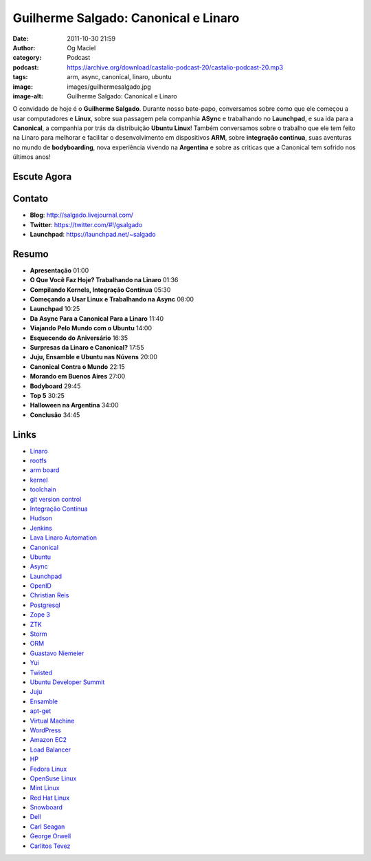 Guilherme Salgado: Canonical e Linaro
#####################################
:date: 2011-10-30 21:59
:author: Og Maciel
:category: Podcast
:podcast: https://archive.org/download/castalio-podcast-20/castalio-podcast-20.mp3
:tags: arm, async, canonical, linaro, ubuntu
:image: images/guilhermesalgado.jpg
:image-alt: Guilherme Salgado: Canonical e Linaro

O convidado de hoje é o **Guilherme Salgado**. Durante nosso bate-papo,
conversamos sobre como que ele começou a usar computadores e **Linux**,
sobre sua passagem pela companhia **ASync** e trabalhando no
**Launchpad**, e sua ida para a **Canonical**, a companhia por trás da
distribuição **Ubuntu Linux**! Também conversamos sobre o trabalho que
ele tem feito na Linaro para melhorar e facilitar o desenvolvimento em
dispositivos \ **ARM**, sobre **integração contínua**, suas aventuras no
mundo de **bodyboarding**, nova experiência vivendo na **Argentina** e
sobre as criticas que a Canonical tem sofrido nos últimos anos!

Escute Agora
------------

.. podcast:: castalio-podcast-20

Contato
-------
- **Blog**: http://salgado.livejournal.com/
- **Twitter**: https://twitter.com/#!/gsalgado
- **Launchpad**: https://launchpad.net/~salgado

Resumo
------
-  **Apresentação** 01:00
-  **O Que Você Faz Hoje? Trabalhando na Linaro** 01:36
-  **Compilando Kernels, Integração Contínua** 05:30
-  **Começando a Usar Linux e Trabalhando na Async** 08:00
-  **Launchpad** 10:25
-  **Da Async Para a Canonical Para a Linaro** 11:40
-  **Viajando Pelo Mundo com o Ubuntu** 14:00
-  **Esquecendo do Aniversário** 16:35
-  **Surpresas da Linaro e Canonical?** 17:55
-  **Juju, Ensamble e Ubuntu nas Núvens** 20:00
-  **Canonical Contra o Mundo** 22:15
-  **Morando em Buenos Aires** 27:00
-  **Bodyboard** 29:45
-  **Top 5** 30:25
-  **Halloween na Argentina** 34:00
-  **Conclusão** 34:45

.. top5::

    :music:
        * Muse
        * The Smashing Pumpkins
        * Fiona Apple
        * Oasis
        * Pearl Jam
        * Nirvana
    :movie:
        * Donnie Darko
        * O Silêncio dos Inocentes
        * O Segredo dos Seus Olhos
        * Crash
    :book:
        * Dragons of Eden
        * 1984
        * Admirável Mundo Novo
        * Os Miseráveis

Links
-----
-  `Linaro`_
-  `rootfs`_
-  `arm board`_
-  `kernel`_
-  `toolchain`_
-  `git version control`_
-  `Integração Contínua`_
-  `Hudson`_
-  `Jenkins`_
-  `Lava Linaro Automation`_
-  `Canonical`_
-  `Ubuntu`_
-  `Async`_
-  `Launchpad`_
-  `OpenID`_
-  `Christian Reis`_
-  `Postgresql`_
-  `Zope 3`_
-  `ZTK`_
-  `Storm`_
-  `ORM`_
-  `Guastavo Niemeier`_
-  `Yui`_
-  `Twisted`_
-  `Ubuntu Developer Summit`_
-  `Juju`_
-  `Ensamble`_
-  `apt-get`_
-  `Virtual Machine`_
-  `WordPress`_
-  `Amazon EC2`_
-  `Load Balancer`_
-  `HP`_
-  `Fedora Linux`_
-  `OpenSuse Linux`_
-  `Mint Linux`_
-  `Red Hat Linux`_
-  `Snowboard`_
-  `Dell`_
-  `Carl Seagan`_
-  `George Orwell`_
-  `Carlitos Tevez`_


.. _Linaro: https://duckduckgo.com/?q=Linaro
.. _rootfs: https://duckduckgo.com/?q=rootfs
.. _arm board: https://duckduckgo.com/?q=arm+board
.. _kernel: https://duckduckgo.com/?q=kernel
.. _toolchain: https://duckduckgo.com/?q=toolchain
.. _git version control: https://duckduckgo.com/?q=git+version+control
.. _Integração Contínua: https://duckduckgo.com/?q=Integração+Contínua
.. _Hudson: https://duckduckgo.com/?q=Hudson
.. _Jenkins: https://duckduckgo.com/?q=Jenkins
.. _Lava Linaro Automation: https://duckduckgo.com/?q=Lava+Linaro+Automation
.. _Canonical: https://duckduckgo.com/?q=Canonical
.. _Ubuntu: https://duckduckgo.com/?q=Ubuntu
.. _Async: https://duckduckgo.com/?q=Async
.. _Launchpad: https://duckduckgo.com/?q=Launchpad
.. _OpenID: https://duckduckgo.com/?q=OpenID
.. _Christian Reis: https://duckduckgo.com/?q=Christian+Reis
.. _Postgresql: https://duckduckgo.com/?q=Postgresql
.. _Zope 3: https://duckduckgo.com/?q=Zope+3
.. _ZTK: https://duckduckgo.com/?q=ZTK
.. _Storm: https://duckduckgo.com/?q=Storm
.. _ORM: https://duckduckgo.com/?q=ORM
.. _Guastavo Niemeier: https://duckduckgo.com/?q=Guastavo+Niemeier
.. _Yui: https://duckduckgo.com/?q=Yui
.. _Twisted: https://duckduckgo.com/?q=Twisted
.. _Ubuntu Developer Summit: https://duckduckgo.com/?q=Ubuntu+Developer+Summit
.. _Juju: https://duckduckgo.com/?q=Juju
.. _Ensamble: https://duckduckgo.com/?q=Ensamble
.. _apt-get: https://duckduckgo.com/?q=apt-get
.. _Virtual Machine: https://duckduckgo.com/?q=Virtual+Machine
.. _WordPress: https://duckduckgo.com/?q=WordPress
.. _Amazon EC2: https://duckduckgo.com/?q=Amazon+EC2
.. _Load Balancer: https://duckduckgo.com/?q=Load+Balancer
.. _HP: https://duckduckgo.com/?q=HP
.. _Fedora Linux: https://duckduckgo.com/?q=Fedora+Linux
.. _OpenSuse Linux: https://duckduckgo.com/?q=OpenSuse+Linux
.. _Mint Linux: https://duckduckgo.com/?q=Mint+Linux
.. _Red Hat Linux: https://duckduckgo.com/?q=Red+Hat+Linux
.. _Snowboard: https://duckduckgo.com/?q=Snowboard
.. _Dell: https://duckduckgo.com/?q=Dell
.. _Carl Seagan: https://duckduckgo.com/?q=Carl+Seagan
.. _George Orwell: https://duckduckgo.com/?q=George+Orwell
.. _Carlitos Tevez: https://duckduckgo.com/?q=Carlitos+Tevez
